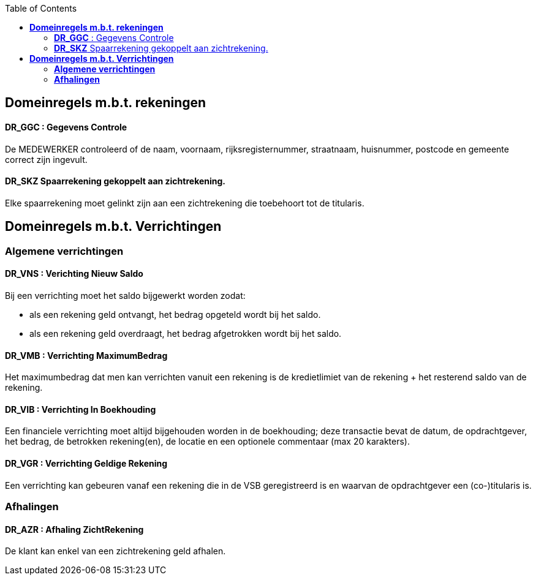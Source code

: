 // titel '=' heeft speciale betekenis
//= Project "Vreemde Service Bank" Domeinregels

:toc:

== *Domeinregels m.b.t. rekeningen*

==== *DR_GGC* : Gegevens Controle
De MEDEWERKER controleerd of de naam, voornaam, rijksregisternummer, straatnaam, huisnummer, postcode en gemeente correct zijn ingevult.

==== *DR_SKZ* Spaarrekening gekoppelt aan zichtrekening.
Elke spaarrekening moet gelinkt zijn aan een zichtrekening die toebehoort tot de titularis.

== *Domeinregels m.b.t. Verrichtingen*

=== *Algemene verrichtingen*

==== *DR_VNS* : Verichting Nieuw Saldo
Bij een verrichting moet het saldo bijgewerkt worden zodat:

    * als een rekening geld ontvangt, het bedrag opgeteld wordt bij het saldo.
    * als een rekening geld overdraagt, het bedrag afgetrokken wordt bij het saldo.

==== *DR_VMB* : Verrichting MaximumBedrag
Het maximumbedrag dat men kan verrichten vanuit een rekening is de kredietlimiet van de rekening + het resterend saldo van de rekening.

==== *DR_VIB* : Verrichting In Boekhouding
Een financiele verrichting moet altijd bijgehouden worden in de boekhouding; deze transactie bevat de datum, de opdrachtgever, het bedrag, de betrokken rekening(en), de locatie en een optionele commentaar (max 20 karakters).

==== *DR_VGR* : Verrichting Geldige Rekening
Een verrichting kan gebeuren vanaf een rekening die in de VSB geregistreerd is en waarvan de opdrachtgever een (co-)titularis is.

=== *Afhalingen*

==== *DR_AZR* : Afhaling ZichtRekening
De klant kan enkel van een zichtrekening geld afhalen.


// Deze domeinregels worden momenteel niet gebruikt
////
=== *DR_VBK* : Verrichtingen Binnen kredietslimiet
Een klant kan enkel een overschrijving verrichtingen  binnen de toegestane kredietslimiet.

=== *DR_VU*: Verrichting uitvoerbaar
De ontvangende bank merkt dat de doelrekening bestaat of het IBS bank vindt op basis van het rekeningsnummer, wordt het bedrag overgeschreven.

=== *DR_VNU* : Verrichting niet uitvoerbaar
Indien de ontvangende bank merkt dat de doelrekening niet bestaat of het IBS geen bank vindt op basis van het rekeningsnummer, wordt het bedrag in een nieuwe overschrijving teruggestuurd (met verduidelijkend commentaar).

== *Domeinregels m.b.t. Rekeningen*

=== *DR_ROS* : Rekening bedraagt Onvoldoende Saldo
De klant kan maar het gevraagde bedrag afhalen als dit op de rekening staat.

=== *DR_RG* : Rekening is Geblokeerd
De geblokkeerde rekening kan geen enkele transacties uitvoeren.

=== *DR_ROS* : Rekening bedraagt Onvoldoende Saldo
Een klant kan maar zo veel geld afhalen als er op zijn rekening staat.

== *Domeinregels m.b.t. Rapportering*

=== *DR_RGVV* : Rapportering GegevensVerzamelingVolmacht
Alle rekeningen van klanten worden bijgehouden samen met wie hun co- titularissen zijn.

== *Domeinregels m.b.t. Interbancair systeem*

=== *DR_VUDIS* : Verrichtingen uitgevoerd door het Interbancair Systeem
Het IBS leidt uit het rekeningsnummer af voor welke bank deze gegevens bestemd zijn.

=== *DR_ISC* : Interbancair Systeem Communicatie
Communicatie met het IBS gebeurt d.m.v. datapakketjes met volgende inhoud:
* nummer van bron rekening
* nummer van doel rekening
* bedrag
* commentaar

=== *DR_ISVO* : Interbancair Systeem Verwerking Overschrijving
Dit systeem kan overschrijvingsgegevens accepteren van de VSB en zal proberen deze door te spelen aan de bank van de doelrekening. Het IBS zal ook overschrijvingen aan de VSB leveren wanneer een overschrijving naar een VSB-rekening gebeurt van buitenaf.

=== *DR_TBS* : Toegankelijkheid Interbancair Systeem
Het interbancair systeem (IBS)is steeds beschikbaar.

== Domeinregels m.b.t. inventaris
=== *DR_IOC* : Inventaris bedraagt Onvoldoende Cash
Het gevraagde bedrag van de klant moet minder bedragen dan het bezittende bedrag van de medewerker.
////
